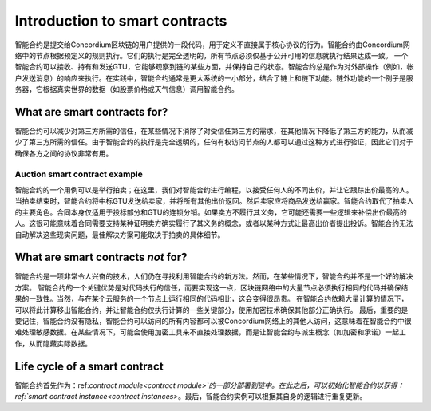 .. Should answer:
    - What is a smart contract
    - Why use a smart contract
    - What are the use cases
    - What are not the use cases

.. _introduction:

===============================
Introduction to smart contracts
===============================

智能合约是提交给Concordium区块链的用户提供的一段代码，用于定义不直接属于核心协议的行为。智能合约由Concordium网络中的节点根据预定义的规则执行。它们的执行是完全透明的，所有节点必须仅基于公开可用的信息就执行结果达成一致。
一个智能合约可以接收、持有和发送GTU，它能够观察到链的某些方面，并保持自己的状态。智能合约总是作为对外部操作（例如，帐户发送消息）的响应来执行。在实践中，智能合约通常是更大系统的一小部分，结合了链上和链下功能。链外功能的一个例子是服务器，它根据真实世界的数据（如股票价格或天气信息）调用智能合约。

What are smart contracts for?
=============================

智能合约可以减少对第三方所需的信任，在某些情况下消除了对受信任第三方的需求，在其他情况下降低了第三方的能力，从而减少了第三方所需的信任。由于智能合约的执行是完全透明的，任何有权访问节点的人都可以通过这种方式进行验证，因此它们对于确保各方之间的协议非常有用。

.. _auction:

Auction smart contract example
------------------------------

智能合约的一个用例可以是举行拍卖；在这里，我们对智能合约进行编程，以接受任何人的不同出价，并让它跟踪出价最高的人。当拍卖结束时，智能合约将中标GTU发送给卖家，并将所有其他出价返回。然后卖家应将商品发送给赢家。智能合约取代了拍卖人的主要角色。合同本身仅适用于投标部分和GTU的连锁分销。如果卖方不履行其义务，它可能还需要一些逻辑来补偿出价最高的人。这很可能意味着合同需要支持某种证明卖方确实履行了其义务的概念，或者以某种方式让最高出价者提出投诉。智能合约无法自动解决这些现实问题，最佳解决方案可能取决于拍卖的具体细节。

What are smart contracts *not* for?
===================================

智能合约是一项非常令人兴奋的技术，人们仍在寻找利用智能合约的新方法。然而，在某些情况下，智能合约并不是一个好的解决方案。
智能合约的一个关键优势是对代码执行的信任，而要实现这一点，区块链网络中的大量节点必须执行相同的代码并确保结果的一致性。当然，与在某个云服务的一个节点上运行相同的代码相比，这会变得很昂贵。
在智能合约依赖大量计算的情况下，可以将此计算移出智能合约，并让智能合约仅执行计算的一些关键部分，使用加密技术确保其他部分正确执行。
最后，重要的是要记住，智能合约没有隐私，智能合约可以访问的所有内容都可以被Concordium网络上的其他人访问，这意味着在智能合约中很难处理敏感数据。在某些情况下，可能会使用加密工具来不直接处理数据，而是让智能合约与派生概念（如加密和承诺）一起工作，从而隐藏实际数据。

Life cycle of a smart contract
==============================

智能合约首先作为：ref:`contract module<contract module>`的一部分部署到链中。在此之后，可以初始化智能合约以获得：ref:`smart contract instance<contract instances>`。最后，智能合约实例可以根据其自身的逻辑进行重复更新。
